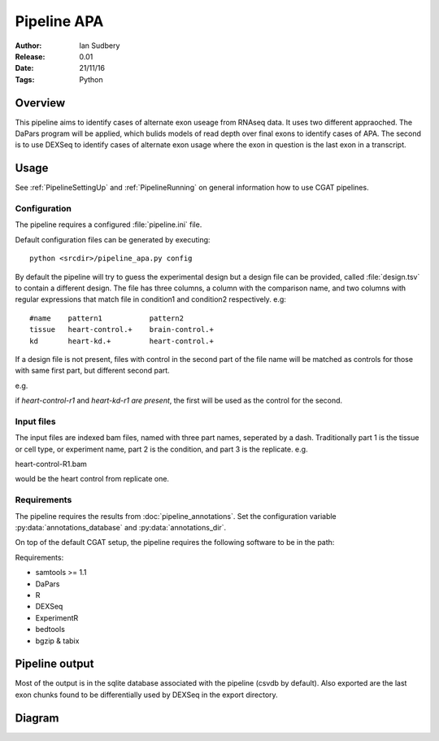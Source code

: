 ===========================
Pipeline APA
===========================

:Author: Ian Sudbery
:Release: 0.01
:Date: 21/11/16
:Tags: Python


Overview
========

This pipeline aims to identify cases of alternate exon useage from
RNAseq data.  It uses two different appraoched. The DaPars program
will be applied, which bulids models of read depth over final exons to
identify cases of APA. The second is to use DEXSeq to identify cases
of alternate exon usage where the exon in question is the last exon in
a transcript.

Usage
=====

See :ref:`PipelineSettingUp` and :ref:`PipelineRunning` on general
information how to use CGAT pipelines.

Configuration
-------------

The pipeline requires a configured :file:`pipeline.ini` file.

Default configuration files can be generated by executing::

   python <srcdir>/pipeline_apa.py config

By default the pipeline will try to guess the experimental design
but a design file can be provided, called :file:`design.tsv` to
contain a different design. The file has three columns, a column
with the comparison name, and two columns with regular expressions
that match file in condition1 and condition2 respectively. 
e.g::
     #name    pattern1           pattern2
     tissue   heart-control.+    brain-control.+
     kd       heart-kd.+         heart-control.+


If a design file is not present, files with control in the second
part of the file name will be matched as controls for those with
same first part, but different second part. 

e.g. 

if `heart-control-r1` and `heart-kd-r1 are present`, the first will be used
as the control for the second. 

Input files
-----------

The input files are indexed bam files, named with three part
names, seperated by a dash. Traditionally part 1 is the tissue
or cell type, or experiment name, part 2 is the condition, and
part 3 is the replicate. e.g.

heart-control-R1.bam

would be the heart control from replicate one.

Requirements
------------

The pipeline requires the results from
:doc:`pipeline_annotations`. Set the configuration variable
:py:data:`annotations_database` and :py:data:`annotations_dir`.

On top of the default CGAT setup, the pipeline requires the following
software to be in the path:

Requirements:

* samtools >= 1.1
* DaPars
* R
* DEXSeq
* ExperimentR
* bedtools
* bgzip & tabix

Pipeline output
===============

Most of the output is in the sqlite database associated with the
pipeline (csvdb by default). Also exported are the last exon chunks
found to be differentially used by DEXSeq in the export directory.

Diagram
=======

.. image:: pipeline_diagram.png
